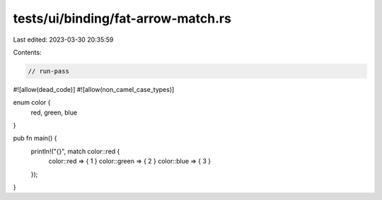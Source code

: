 tests/ui/binding/fat-arrow-match.rs
===================================

Last edited: 2023-03-30 20:35:59

Contents:

.. code-block:: rs

    // run-pass
#![allow(dead_code)]
#![allow(non_camel_case_types)]

enum color {
    red,
    green,
    blue
}

pub fn main() {
    println!("{}", match color::red {
        color::red => { 1 }
        color::green => { 2 }
        color::blue => { 3 }
    });
}


